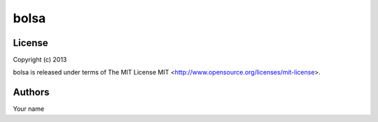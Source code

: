 bolsa
=====

License
-------

Copyright (c) 2013

bolsa is released under terms of The MIT
License MIT <http://www.opensource.org/licenses/mit-license>.

Authors
-------

Your name
